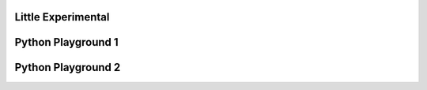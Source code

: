 Little Experimental
====================


.. raw:: html

    <div class="slideshow">

            <iframe style="border: none; width: 100%; height: 600px" name="embedded_python_anywhere" src="https://console.python.org/python-dot-org-console/"></iframe>

        </div>


Python Playground 1
=============

.. raw:: html

    <div class="slideshow">

            <iframe style="border: none; width: 100%; height: 600px" name="embedded_python_anywhere" src="http://www.pythontip.com/coding/run"></iframe>

        </div>

Python Playground 2
====================

.. raw:: html

    <div class="slideshow">

            <iframe style="border: none; width: 100%; height: 600px" name="embedded_python_anywhere" src="https://www.onlinegdb.com/"></iframe>

        </div>
